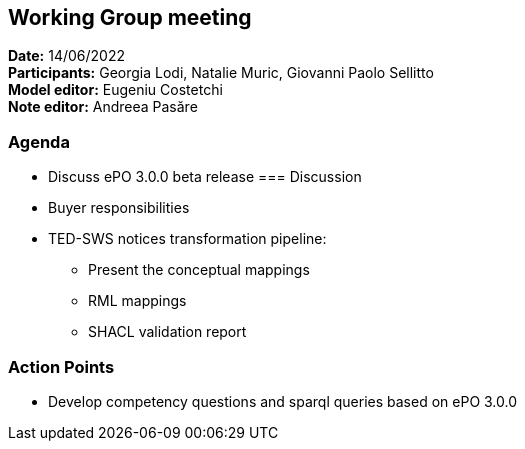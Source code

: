 == Working Group meeting

*Date:* 14/06/2022  +
*Participants:* Georgia Lodi, Natalie Muric, Giovanni Paolo Sellitto +
*Model editor:* Eugeniu Costetchi +
*Note editor:* Andreea Pasăre

=== Agenda

* Discuss ePO 3.0.0 beta release
=== Discussion

* Buyer responsibilities
* TED-SWS notices transformation pipeline:
** Present the conceptual mappings
** RML mappings
** SHACL validation report

=== Action Points

* Develop competency questions and sparql queries based on ePO 3.0.0

